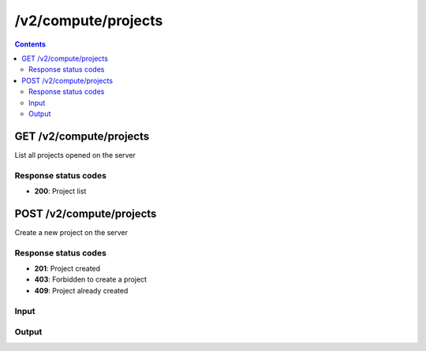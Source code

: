 /v2/compute/projects
------------------------------------------------------------------------------------------------------------------------------------------

.. contents::

GET /v2/compute/projects
~~~~~~~~~~~~~~~~~~~~~~~~~~~~~~~~~~~~~~~~~~~~~~~~~~~~~~~~~~~~~~~~~~~~~~~~~~~~~~~~~~~~~~~~~~~~~~~~~~~~~~~~~~~~~~~~~~~~~~~~~~~~~~~~~~~~~~~~~~~~~~~~~~~~~~~~~~~~~~
List all projects opened on the server

Response status codes
**********************
- **200**: Project list


POST /v2/compute/projects
~~~~~~~~~~~~~~~~~~~~~~~~~~~~~~~~~~~~~~~~~~~~~~~~~~~~~~~~~~~~~~~~~~~~~~~~~~~~~~~~~~~~~~~~~~~~~~~~~~~~~~~~~~~~~~~~~~~~~~~~~~~~~~~~~~~~~~~~~~~~~~~~~~~~~~~~~~~~~~
Create a new project on the server

Response status codes
**********************
- **201**: Project created
- **403**: Forbidden to create a project
- **409**: Project already created

Input
*******
.. raw:: html

    <table>
    <tr>                 <th>Name</th>                 <th>Mandatory</th>                 <th>Type</th>                 <th>Description</th>                 </tr>
    <tr><td>auto_close</td>                    <td> </td>                     <td>boolean</td>                     <td>Project auto close</td>                     </tr>
    <tr><td>name</td>                    <td>&#10004;</td>                     <td>['string', 'null']</td>                     <td>Project name</td>                     </tr>
    <tr><td>path</td>                    <td> </td>                     <td>['string', 'null']</td>                     <td>Project directory</td>                     </tr>
    <tr><td>project_id</td>                    <td> </td>                     <td>['string', 'null']</td>                     <td>Project UUID</td>                     </tr>
    <tr><td>scene_height</td>                    <td> </td>                     <td>integer</td>                     <td>Height of the drawing area</td>                     </tr>
    <tr><td>scene_width</td>                    <td> </td>                     <td>integer</td>                     <td>Width of the drawing area</td>                     </tr>
    </table>

Output
*******
.. raw:: html

    <table>
    <tr>                 <th>Name</th>                 <th>Mandatory</th>                 <th>Type</th>                 <th>Description</th>                 </tr>
    <tr><td>auto_close</td>                    <td> </td>                     <td>boolean</td>                     <td>Project auto close when client cut off the notifications feed</td>                     </tr>
    <tr><td>auto_open</td>                    <td> </td>                     <td>boolean</td>                     <td>Project open when GNS3 start</td>                     </tr>
    <tr><td>auto_start</td>                    <td> </td>                     <td>boolean</td>                     <td>Project start when opened</td>                     </tr>
    <tr><td>filename</td>                    <td> </td>                     <td>['string', 'null']</td>                     <td>Project filename</td>                     </tr>
    <tr><td>name</td>                    <td> </td>                     <td>['string', 'null']</td>                     <td>Project name</td>                     </tr>
    <tr><td>path</td>                    <td> </td>                     <td>['string', 'null']</td>                     <td>Project directory</td>                     </tr>
    <tr><td>project_id</td>                    <td>&#10004;</td>                     <td>string</td>                     <td>Project UUID</td>                     </tr>
    <tr><td>scene_height</td>                    <td> </td>                     <td>integer</td>                     <td>Height of the drawing area</td>                     </tr>
    <tr><td>scene_width</td>                    <td> </td>                     <td>integer</td>                     <td>Width of the drawing area</td>                     </tr>
    <tr><td>status</td>                    <td> </td>                     <td>enum</td>                     <td>Possible values: opened, closed</td>                     </tr>
    </table>

